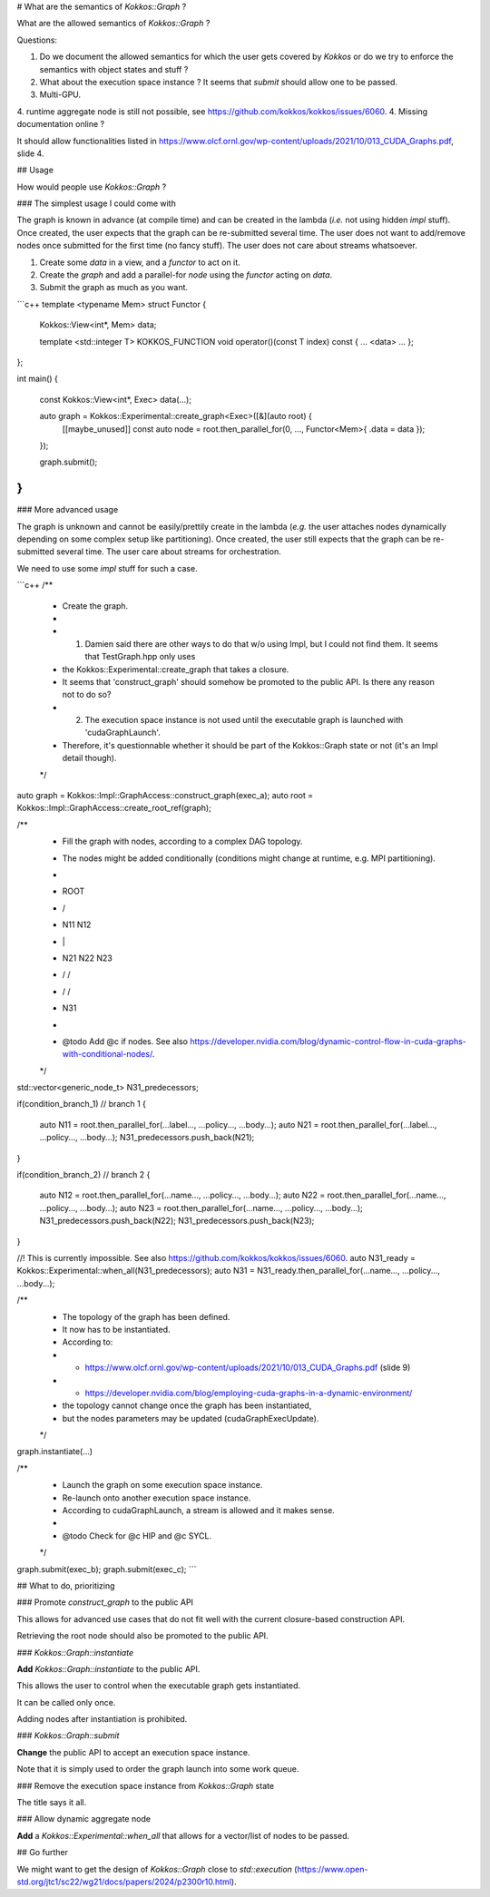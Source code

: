# What are the semantics of `Kokkos::Graph` ?

What are the allowed semantics of `Kokkos::Graph` ?

Questions:

1. Do we document the allowed semantics for which the user gets covered by `Kokkos` or do we try to enforce the semantics with object states and stuff ?
2. What about the execution space instance ? It seems that `submit` should allow one to be passed.
3. Multi-GPU.
4. runtime aggregate node is still not possible, see https://github.com/kokkos/kokkos/issues/6060.
4. Missing documentation online ?

It should allow functionalities listed in https://www.olcf.ornl.gov/wp-content/uploads/2021/10/013_CUDA_Graphs.pdf, slide 4.

## Usage

How would people use `Kokkos::Graph` ?

### The simplest usage I could come with

The graph is known in advance (at compile time) and can be created in the lambda (*i.e.* not using hidden `impl` stuff).
Once created, the user expects that the graph can be re-submitted several time. The user does not want to add/remove nodes once submitted for the first time (no fancy stuff).
The user does not care about streams whatsoever.

1. Create some `data` in a view, and a `functor` to act on it.
2. Create the `graph` and add a parallel-for `node` using the `functor` acting on `data`.
3. Submit the graph as much as you want.

```c++
template <typename Mem>
struct Functor
{
    Kokkos::View<int*, Mem> data;

    template <std::integer T>
    KOKKOS_FUNCTION
    void operator()(const T index) const { ... <data> ... };
};

int main()
{
    const Kokkos::View<int*, Exec> data(...);

    auto graph = Kokkos::Experimental::create_graph<Exec>([&](auto root) {
        [[maybe_unused]] const auto node = root.then_parallel_for(0, ..., Functor<Mem>{ .data = data });
    });

    graph.submit();
}
```

### More advanced usage

The graph is unknown and cannot be easily/prettily create in the lambda (*e.g.* the user attaches nodes dynamically depending on some complex setup like partitioning).
Once created, the user still expects that the graph can be re-submitted several time.
The user care about streams for orchestration.

We need to use some `impl` stuff for such a case.

```c++
/**
 * Create the graph.
 *
 * 1. Damien said there are other ways to do that w/o using Impl, but I could not find them. It seems that TestGraph.hpp only uses
 *    the Kokkos::Experimental::create_graph that takes a closure.
 *    It seems that 'construct_graph' should somehow be promoted to the public API. Is there any reason not to do so?
 * 2. The execution space instance is not used until the executable graph is launched with 'cudaGraphLaunch'.
 *    Therefore, it's questionnable whether it should be part of the Kokkos::Graph state or not (it's an Impl detail though).
 */
auto graph = Kokkos::Impl::GraphAccess::construct_graph(exec_a);
auto root  = Kokkos::Impl::GraphAccess::create_root_ref(graph);

/**
 * Fill the graph with nodes, according to a complex DAG topology.
 * The nodes might be added conditionally (conditions might change at runtime, e.g. MPI partitioning).
 *
 *       ROOT
 *      /    \
 *     N11    N12
 *     |       | \
 *     N21    N22 N23
 *     \      /   /
 *      \    /   /
 *         N31
 *
 * @todo Add @c if nodes. See also https://developer.nvidia.com/blog/dynamic-control-flow-in-cuda-graphs-with-conditional-nodes/.
 */
std::vector<generic_node_t> N31_predecessors;

if(condition_branch_1) // branch 1
{
    auto N11 = root.then_parallel_for(...label..., ...policy..., ...body...);
    auto N21 = root.then_parallel_for(...label..., ...policy..., ...body...);
    N31_predecessors.push_back(N21);
}

if(condition_branch_2) // branch 2
{
    auto N12 = root.then_parallel_for(...name..., ...policy..., ...body...);
    auto N22 = root.then_parallel_for(...name..., ...policy..., ...body...);
    auto N23 = root.then_parallel_for(...name..., ...policy..., ...body...);
    N31_predecessors.push_back(N22);
    N31_predecessors.push_back(N23);
}

//! This is currently impossible. See also https://github.com/kokkos/kokkos/issues/6060.
auto N31_ready = Kokkos::Experimental::when_all(N31_predecessors);
auto N31 = N31_ready.then_parallel_for(...name..., ...policy..., ...body...);

/**
 * The topology of the graph has been defined.
 * It now has to be instantiated.
 * According to:
 *  - https://www.olcf.ornl.gov/wp-content/uploads/2021/10/013_CUDA_Graphs.pdf (slide 9)
 *  - https://developer.nvidia.com/blog/employing-cuda-graphs-in-a-dynamic-environment/
 * the topology cannot change once the graph has been instantiated,
 * but the nodes parameters may be updated (cudaGraphExecUpdate).
 */
graph.instantiate(...)

/**
 * Launch the graph on some execution space instance.
 * Re-launch onto another execution space instance. 
 * According to cudaGraphLaunch, a stream is allowed and it makes sense.
 *
 * @todo Check for @c HIP and @c SYCL.
 */
graph.submit(exec_b);
graph.submit(exec_c);
```

## What to do, prioritizing

### Promote `construct_graph` to the public API

This allows for advanced use cases that do not fit well with the current closure-based construction API.

Retrieving the root node should also be promoted to the public API.

### `Kokkos::Graph::instantiate`

**Add** `Kokkos::Graph::instantiate` to the public API.

This allows the user to control when the executable graph gets instantiated.

It can be called only once.

Adding nodes after instantiation is prohibited.

### `Kokkos::Graph::submit`

**Change** the public API to accept an execution space instance.

Note that it is simply used to order the graph launch into some work queue.

### Remove the execution space instance from `Kokkos::Graph` state

The title says it all.

### Allow dynamic aggregate node

**Add** a `Kokkos::Experimental::when_all` that allows for a vector/list of nodes to be passed.

## Go further

We might want to get the design of `Kokkos::Graph` close to `std::execution` (https://www.open-std.org/jtc1/sc22/wg21/docs/papers/2024/p2300r10.html).
